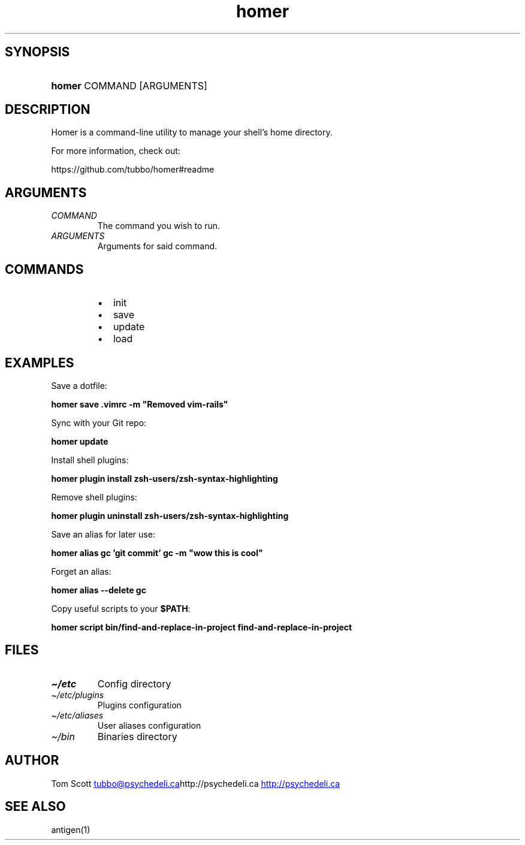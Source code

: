 .\" Generated by kramdown-man 0.1.5
.\" https://github.com/postmodern/kramdown-man#readme
.TH homer 1 "Nov 2014" homer "User Manuals"
.LP
.SH SYNOPSIS
.LP
.HP
\fBhomer\fR COMMAND \[lB]ARGUMENTS\[rB]
.LP
.SH DESCRIPTION
.LP
.PP
Homer is a command\-line utility to manage your shell\[cq]s home directory\.
.LP
.PP
For more information, check out:
.LP
.PP
https:\[sl]\[sl]github\.com\[sl]tubbo\[sl]homer\[sh]readme
.LP
.SH ARGUMENTS
.LP
.TP
\fICOMMAND\fP
The command you wish to run\.
.LP
.TP
\fIARGUMENTS\fP
Arguments for said command\.
.LP
.SH COMMANDS
.LP
.RS
.IP \(bu 2
init
.IP \(bu 2
save
.IP \(bu 2
update
.IP \(bu 2
load
.RE
.LP
.SH EXAMPLES
.LP
.PP
Save a dotfile:
.LP
.PP
\fB
homer save .vimrc -m "Removed vim-rails"
\fR
.LP
.PP
Sync with your Git repo:
.LP
.PP
\fB
homer update
\fR
.LP
.PP
Install shell plugins:
.LP
.PP
\fB
homer plugin install zsh-users/zsh-syntax-highlighting
\fR
.LP
.PP
Remove shell plugins:
.LP
.PP
\fB
homer plugin uninstall zsh-users/zsh-syntax-highlighting
\fR
.LP
.PP
Save an alias for later use:
.LP
.PP
\fB
homer alias gc 'git commit'
gc -m "wow this is cool"
\fR
.LP
.PP
Forget an alias:
.LP
.PP
\fB
homer alias --delete gc
\fR
.LP
.PP
Copy useful scripts to your \fB$PATH\fR:
.LP
.PP
\fB
homer script bin/find-and-replace-in-project
find-and-replace-in-project
\fR
.LP
.SH FILES
.LP
.TP
\fI\[ti]\[sl]etc\fP
Config directory
.LP
.TP
\fI\[ti]\[sl]etc\[sl]plugins\fP
Plugins configuration
.LP
.TP
\fI\[ti]\[sl]etc\[sl]aliases\fP
User aliases configuration
.LP
.TP
\fI\[ti]\[sl]bin\fP
Binaries directory
.LP
.SH AUTHOR
.LP
.PP
Tom Scott 
.MT tubbo\[at]psychedeli\.ca
.ME http:\[sl]\[sl]psychedeli\.ca
.UR http:\[sl]\[sl]psychedeli\.ca
.UE
.LP
.SH SEE ALSO
.LP
.PP
antigen(1)
